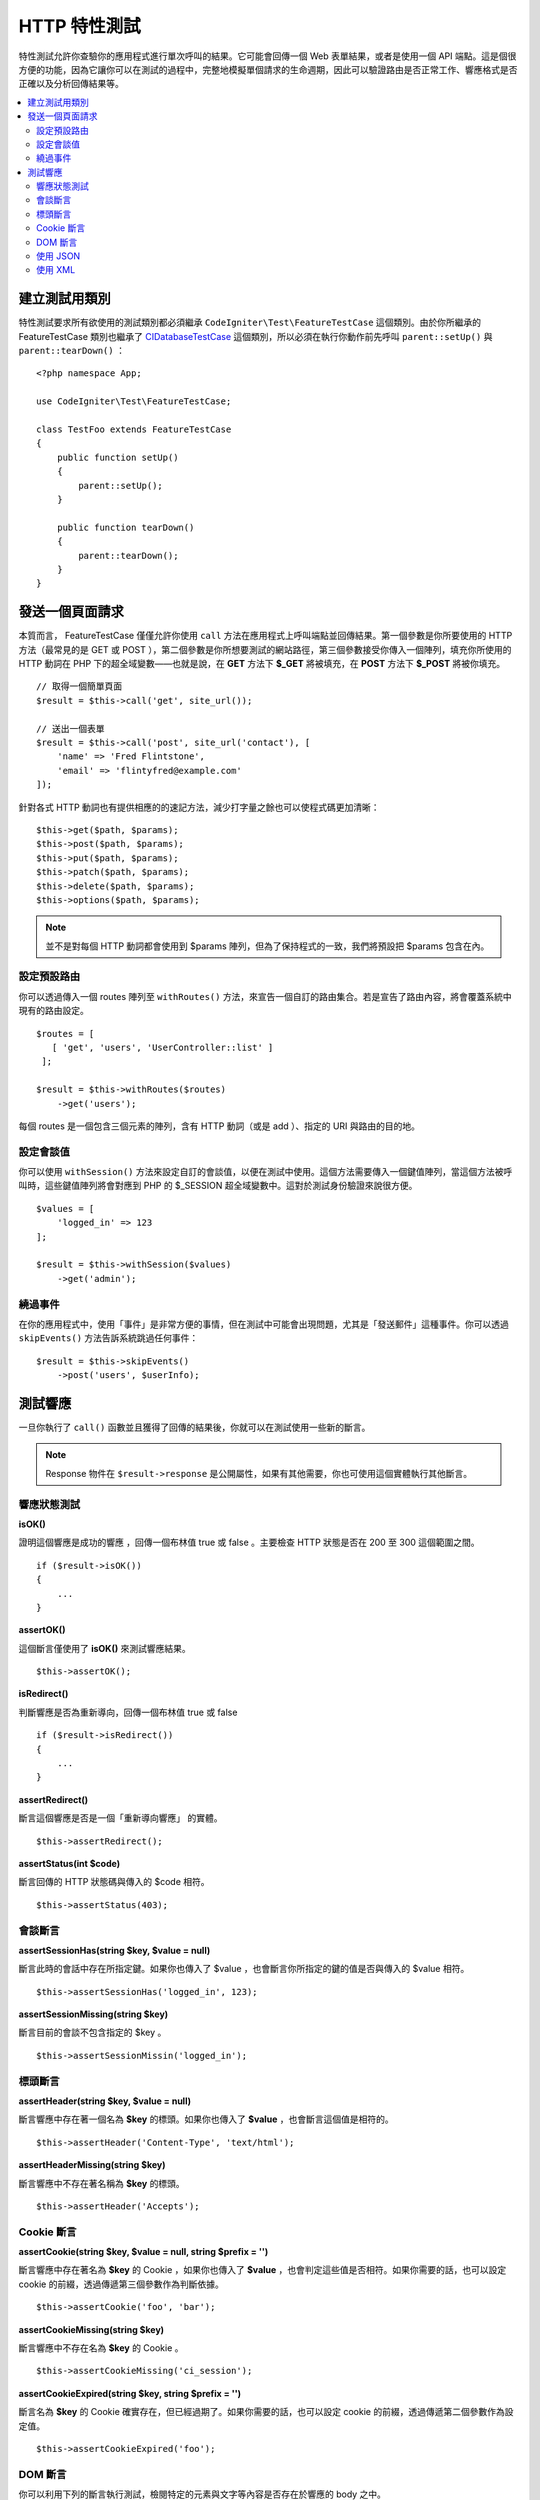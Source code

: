 ####################
HTTP 特性測試
####################

特性測試允許你查驗你的應用程式進行單次呼叫的結果。它可能會回傳一個 Web 表單結果，或者是使用一個 API 端點。這是個很方便的功能，因為它讓你可以在測試的過程中，完整地模擬單個請求的生命週期，因此可以驗證路由是否正常工作、響應格式是否正確以及分析回傳結果等。

.. contents::
    :local:
    :depth: 2

建立測試用類別
==============

特性測試要求所有欲使用的測試類別都必須繼承 ``CodeIgniter\Test\FeatureTestCase`` 這個類別。由於你所繼承的 FeatureTestCase 類別也繼承了 `CIDatabaseTestCase <database.html>`_ 
這個類別，所以必須在執行你動作前先呼叫 ``parent::setUp()`` 與 ``parent::tearDown()`` ：

::

    <?php namespace App;

    use CodeIgniter\Test\FeatureTestCase;

    class TestFoo extends FeatureTestCase
    {
        public function setUp()
        {
            parent::setUp();
        }

        public function tearDown()
        {
            parent::tearDown();
        }
    }

發送一個頁面請求
=================

本質而言， FeatureTestCase 僅僅允許你使用 ``call`` 方法在應用程式上呼叫端點並回傳結果。第一個參數是你所要使用的 HTTP 方法（最常見的是 GET 或 POST ），第二個參數是你所想要測試的網站路徑，第三個參數接受你傳入一個陣列，填充你所使用的 HTTP 動詞在 PHP 下的超全域變數——也就是說，在 **GET** 方法下 **$_GET** 將被填充，在 **POST** 方法下 **$_POST** 將被你填充。

::

    // 取得一個簡單頁面
    $result = $this->call('get', site_url());

    // 送出一個表單
    $result = $this->call('post', site_url('contact'), [
        'name' => 'Fred Flintstone',
        'email' => 'flintyfred@example.com'
    ]);

針對各式 HTTP 動詞也有提供相應的的速記方法，減少打字量之餘也可以使程式碼更加清晰：

::

    $this->get($path, $params);
    $this->post($path, $params);
    $this->put($path, $params);
    $this->patch($path, $params);
    $this->delete($path, $params);
    $this->options($path, $params);

.. note:: 並不是對每個 HTTP 動詞都會使用到 $params 陣列，但為了保持程式的一致，我們將預設把 $params 包含在內。

設定預設路由
------------------------

你可以透過傳入一個 routes 陣列至 ``withRoutes()`` 方法，來宣告一個自訂的路由集合。若是宣告了路由內容，將會覆蓋系統中現有的路由設定。

::

    $routes = [
       [ 'get', 'users', 'UserController::list' ]
     ];

    $result = $this->withRoutes($routes)
        ->get('users');

每個 routes 是一個包含三個元素的陣列，含有 HTTP 動詞（或是 add ）、指定的 URI 與路由的目的地。

設定會談值
----------------------

你可以使用 ``withSession()`` 方法來設定自訂的會談值，以便在測試中使用。這個方法需要傳入一個鍵值陣列，當這個方法被呼叫時，這些鍵值陣列將會對應到 PHP 的 $_SESSION 超全域變數中。這對於測試身份驗證來說很方便。 

::

    $values = [
        'logged_in' => 123
    ];

    $result = $this->withSession($values)
        ->get('admin');

繞過事件
----------------

在你的應用程式中，使用「事件」是非常方便的事情，但在測試中可能會出現問題，尤其是「發送郵件」這種事件。你可以透過 ``skipEvents()`` 方法告訴系統跳過任何事件：

::

    $result = $this->skipEvents()
        ->post('users', $userInfo);


測試響應
====================

一旦你執行了 ``call()`` 函數並且獲得了回傳的結果後，你就可以在測試使用一些新的斷言。

.. note:: Response 物件在 ``$result->response`` 是公開屬性，如果有其他需要，你也可使用這個實體執行其他斷言。

響應狀態測試
------------------------

**isOK()**

證明這個響應是成功的響應 ，回傳一個布林值 true 或 false 。主要檢查 HTTP 狀態是否在 200 至 300 這個範圍之間。

::

    if ($result->isOK())
    {
        ...
    }

**assertOK()**

這個斷言僅使用了 **isOK()** 來測試響應結果。

::

    $this->assertOK();

**isRedirect()**

判斷響應是否為重新導向，回傳一個布林值 true 或 false 

::

    if ($result->isRedirect())
    {
        ...
    }

**assertRedirect()**

斷言這個響應是否是一個「重新導向響應」 的實體。

::

    $this->assertRedirect();

**assertStatus(int $code)**

斷言回傳的 HTTP 狀態碼與傳入的 $code 相符。

::

    $this->assertStatus(403);


會談斷言
------------------

**assertSessionHas(string $key, $value = null)**

斷言此時的會話中存在所指定鍵。如果你也傳入了 $value ，也會斷言你所指定的鍵的值是否與傳入的 $value 相符。

::

    $this->assertSessionHas('logged_in', 123);

**assertSessionMissing(string $key)**

斷言目前的會談不包含指定的 $key 。

::

    $this->assertSessionMissin('logged_in');


標頭斷言
-----------------

**assertHeader(string $key, $value = null)**

斷言響應中存在著一個名為 **$key** 的標頭。如果你也傳入了 **$value** ，也會斷言這個值是相符的。

::

    $this->assertHeader('Content-Type', 'text/html');

**assertHeaderMissing(string $key)**

斷言響應中不存在著名稱為 **$key** 的標頭。

::

    $this->assertHeader('Accepts');



Cookie 斷言
-----------------

**assertCookie(string $key, $value = null, string $prefix = '')**

斷言響應中存在著名為 **$key** 的 Cookie ，如果你也傳入了 **$value** ，也會判定這些值是否相符。如果你需要的話，也可以設定 cookie 的前綴，透過傳遞第三個參數作為判斷依據。

::

    $this->assertCookie('foo', 'bar');

**assertCookieMissing(string $key)**

斷言響應中不存在名為 **$key** 的 Cookie 。

::

    $this->assertCookieMissing('ci_session');

**assertCookieExpired(string $key, string $prefix = '')**

斷言名為 **$key** 的 Cookie 確實存在，但已經過期了。如果你需要的話，也可以設定 cookie 的前綴，透過傳遞第二個參數作為設定值。

::

    $this->assertCookieExpired('foo');


DOM 斷言
--------------

你可以利用下列的斷言執行測試，檢閱特定的元素與文字等內容是否存在於響應的 body 之中。

**assertSee(string $search = null, string $element = null)**

斷言文字與 HTML 存在於在頁面上。這個斷言可以指的是全體文字，或具體成搜索一個標記，例如指定 Clase 、 type 或 id 。

::

    // 斷言 Hello World 存在於頁面中
    $this->assertSee('Hello World');
    // 斷言存在著內容為 Hello World 的 h1 標籤
    $this->assertSee('Hello World', 'h1');
    // 斷言存在著包含 Hello World 的元素，並且它為 .notice Class 中的成員。
    $this->assertSee('Hello World', '.notice');
    // 斷言存在著包含 Hello World 的元素，並且它的 id 被宣告為 title  。
    $this->assertSee('Hellow World', '#title');

**assertDontSee(string $search = null, string $element = null)**

斷言的結果與 **assertSee()** 方法完全相反。

::

    // 斷言 Hello World 不存在於頁面中
    $results->dontSee('Hello World');
    // 斷言 Hello World 不存在於任何 h1 標籤中
    $results->dontSee('Hello World', 'h1');

**assertSeeElement(string $search)**

類似於 **assertSee()** 但它只斷言特定元素是否存在，並不會檢查任何文字內容。

::

    // 斷言 notice Class 在頁面上存在任何成員元素
    $results->seeElement('.notice');
    // 斷言頁面上具有 id 為 title 的元素
    $results->seeElement('#title')

**assertDontSeeElement(string $search)**

類似於 **assertSee()** ，但它只斷言一個元素是否不存在於頁面，它不檢查特定文字內容。

::

    // 斷言頁面不存在任何 id 為 title 的元素
    $results->dontSeeElement('#title');

**assertSeeLink(string $text, string $details=null)**

使用 **$text** 來斷言頁面上出現了帶有指定字串的超連接：

::

    // 斷言有一個文字為 Upgrade Account 的超連結存在於頁面
    $results->seeLink('Upgrade Account');
    // 斷言有一文字為 Upgrade Account 且它正好是 upsell class 成員的超連結
    $results->seeLink('Upgrade Account', '.upsell');

**assertSeeInField(string $field, string $value=null)**

斷言你所傳入的標籤與內容元素真實存在：

::

    // 斷言存在著名為 user 且值為 John Snow 的輸入
    $results->seeInField('user', 'John Snow');
    // 斷言陣列內的輸入
    $results->seeInField('user[name]', 'John Snow');

使用 JSON 
-----------------

響應經常會是 JSON 格式的回傳，特別是在呼叫 API 方法時。以下提供可以幫助你測試響應的方法。

**getJSON()**

這個

這個方法將以自串的形式回傳響應的 body ：

::

    // 響應 body 像是這樣:
    ['foo' => 'bar']

    $json = $result->getJSON();

    // 獲得的 $json 像是這樣:
    {
        "foo": "bar"
    }
 
.. note:: 需要注意的是， JSON 字串會漂亮地輸出在結果中。

**assertJSONFragment(array $fragment)**

斷言 $fragment 存在於 JSON 響應中，它不需要符合整個 JSON 值。

::

    // 響應 body 像是這樣:
    [
        'config' => ['key-a', 'key-b']
    ]

    // 將回傳 true
    $this->assertJSONFragment(['config' => ['key-a']);

.. note:: 這僅僅是使用了 phpUnit 的 `assertArraySubset() <https://phpunit.readthedocs.io/en/7.2/assertions.html#assertarraysubset>`_ 方法進行比較。

**assertJSONExact($test)**

類似於 **assertJSONFragment()** 但會檢閱整個 JSON 響應以確保結果精準地符合。

使用 XML
----------------

**getXML()**

如果你的應用程式會回傳 XML ，你可以使用這個方法檢閱它。